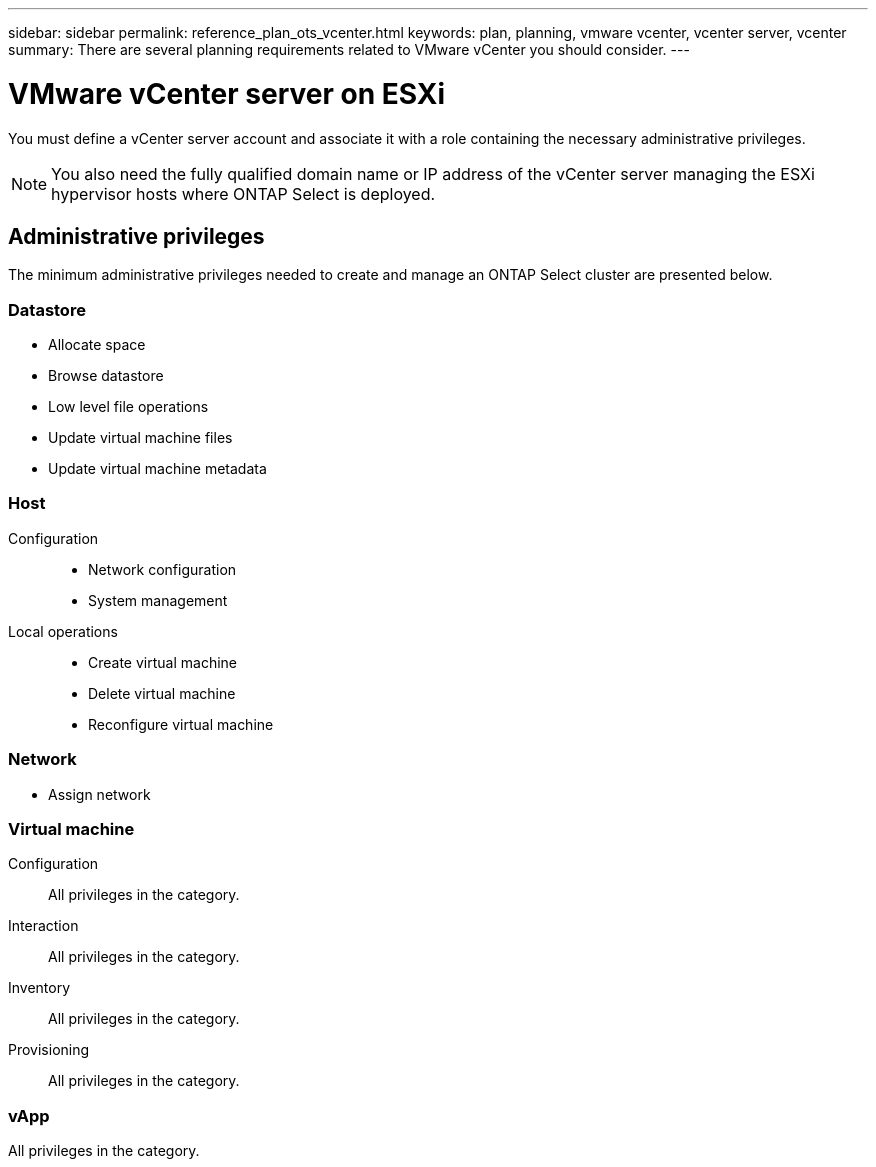 ---
sidebar: sidebar
permalink: reference_plan_ots_vcenter.html
keywords: plan, planning, vmware vcenter, vcenter server, vcenter
summary: There are several planning requirements related to VMware vCenter you should consider.
---

= VMware vCenter server on ESXi
:hardbreaks:
:nofooter:
:icons: font
:linkattrs:
:imagesdir: ./media/

[.lead]
You must define a vCenter server account and associate it with a role containing the necessary administrative privileges.

[NOTE]
You also need the fully qualified domain name or IP address of the vCenter server managing the ESXi hypervisor hosts where ONTAP Select is deployed.

== Administrative privileges

The minimum administrative privileges needed to create and manage an ONTAP Select cluster are presented below.

=== Datastore

* Allocate space
* Browse datastore
* Low level file operations
* Update virtual machine files
* Update virtual machine metadata

=== Host

Configuration::

* Network configuration
* System management

Local operations::

* Create virtual machine
* Delete virtual machine
* Reconfigure virtual machine

=== Network

* Assign network

=== Virtual machine

Configuration::

All privileges in the category.

Interaction::

All privileges in the category.

Inventory::

All privileges in the category.

Provisioning::

All privileges in the category.

=== vApp

All privileges in the category.

// 2023-10-02, ONTAPDOC-1204